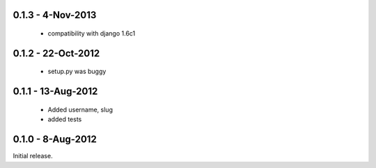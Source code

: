 0.1.3 - 4-Nov-2013
==================

 * compatibility with django 1.6c1

0.1.2 - 22-Oct-2012
===================

 * setup.py was buggy

0.1.1 - 13-Aug-2012
===================

 * Added username, slug
 * added tests

0.1.0 - 8-Aug-2012
==================

Initial release.

